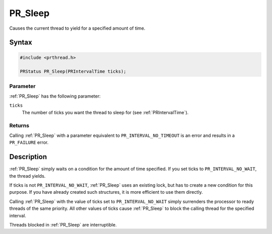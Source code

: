 PR_Sleep
========

Causes the current thread to yield for a specified amount of time.

.. _Syntax:

Syntax
------

.. code:: eval

   #include <prthread.h>

   PRStatus PR_Sleep(PRIntervalTime ticks);

.. _Parameter:

Parameter
~~~~~~~~~

:ref:`PR_Sleep` has the following parameter:

``ticks``
   The number of ticks you want the thread to sleep for (see
   :ref:`PRIntervalTime`).

.. _Returns:

Returns
~~~~~~~

Calling :ref:`PR_Sleep` with a parameter equivalent to
``PR_INTERVAL_NO_TIMEOUT`` is an error and results in a ``PR_FAILURE``
error.

.. _Description:

Description
-----------

:ref:`PR_Sleep` simply waits on a condition for the amount of time
specified. If you set ticks to ``PR_INTERVAL_NO_WAIT``, the thread
yields.

If ticks is not ``PR_INTERVAL_NO_WAIT``, :ref:`PR_Sleep` uses an existing
lock, but has to create a new condition for this purpose. If you have
already created such structures, it is more efficient to use them
directly.

Calling :ref:`PR_Sleep` with the value of ticks set to
``PR_INTERVAL_NO_WAIT`` simply surrenders the processor to ready threads
of the same priority. All other values of ticks cause :ref:`PR_Sleep` to
block the calling thread for the specified interval.

Threads blocked in :ref:`PR_Sleep` are interruptible.
